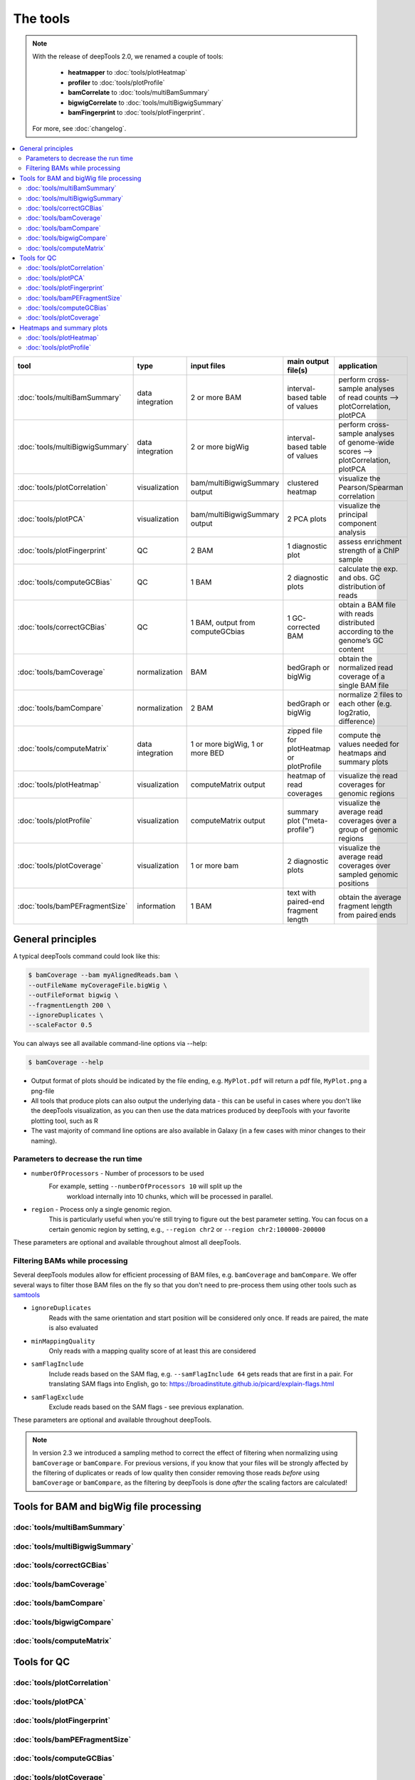 The tools
=========

.. note:: With the release of deepTools 2.0, we renamed a couple of tools:

    * **heatmapper** to :doc:`tools/plotHeatmap`
    * **profiler** to :doc:`tools/plotProfile`
    * **bamCorrelate** to :doc:`tools/multiBamSummary`
    * **bigwigCorrelate** to :doc:`tools/multiBigwigSummary`
    * **bamFingerprint** to :doc:`tools/plotFingerprint`.

 For more, see :doc:`changelog`.

.. contents:: 
    :local:

+--------------------------------+------------------+-----------------------------------+--------------------------------------------+-----------------------------------------------------------------------------------+
| tool                           | type             | input files                       | main output file(s)                        | application                                                                       |
+================================+==================+===================================+============================================+===================================================================================+
|:doc:`tools/multiBamSummary`    | data integration | 2 or more BAM                     | interval-based table of values             | perform cross-sample analyses of read counts --> plotCorrelation, plotPCA         |
+--------------------------------+------------------+-----------------------------------+--------------------------------------------+-----------------------------------------------------------------------------------+
|:doc:`tools/multiBigwigSummary` | data integration | 2 or more bigWig                  | interval-based table of values             |  perform cross-sample analyses of genome-wide scores --> plotCorrelation, plotPCA |
+--------------------------------+------------------+-----------------------------------+--------------------------------------------+-----------------------------------------------------------------------------------+
|:doc:`tools/plotCorrelation`    | visualization    | bam/multiBigwigSummary output     | clustered heatmap                          | visualize the Pearson/Spearman correlation                                        |
+--------------------------------+------------------+-----------------------------------+--------------------------------------------+-----------------------------------------------------------------------------------+
|:doc:`tools/plotPCA`            | visualization    | bam/multiBigwigSummary output     | 2 PCA plots                                | visualize the principal component analysis                                        |
+--------------------------------+------------------+-----------------------------------+--------------------------------------------+-----------------------------------------------------------------------------------+
|:doc:`tools/plotFingerprint`    | QC               | 2 BAM                             | 1 diagnostic plot                          | assess enrichment strength of a ChIP sample                                       |
+--------------------------------+------------------+-----------------------------------+--------------------------------------------+-----------------------------------------------------------------------------------+
|:doc:`tools/computeGCBias`      | QC               | 1 BAM                             | 2 diagnostic plots                         | calculate the exp. and obs. GC distribution of reads                              |
+--------------------------------+------------------+-----------------------------------+--------------------------------------------+-----------------------------------------------------------------------------------+
|:doc:`tools/correctGCBias`      | QC               | 1 BAM, output from computeGCbias  | 1 GC-corrected BAM                         | obtain a BAM file with reads distributed according to the genome’s GC content     |
+--------------------------------+------------------+-----------------------------------+--------------------------------------------+-----------------------------------------------------------------------------------+
|:doc:`tools/bamCoverage`        | normalization    | BAM                               | bedGraph or bigWig                         | obtain the normalized read coverage of a single BAM file                          |
+--------------------------------+------------------+-----------------------------------+--------------------------------------------+-----------------------------------------------------------------------------------+
|:doc:`tools/bamCompare`         | normalization    | 2 BAM                             | bedGraph or bigWig                         | normalize 2 files to each other (e.g. log2ratio, difference)                      |
+--------------------------------+------------------+-----------------------------------+--------------------------------------------+-----------------------------------------------------------------------------------+
|:doc:`tools/computeMatrix`      | data integration | 1 or more bigWig, 1 or more BED   | zipped file for plotHeatmap or plotProfile | compute the values needed for heatmaps and summary plots                          |
+--------------------------------+------------------+-----------------------------------+--------------------------------------------+-----------------------------------------------------------------------------------+
|:doc:`tools/plotHeatmap`        | visualization    | computeMatrix output              | heatmap of read coverages                  | visualize the read coverages for genomic regions                                  |
+--------------------------------+------------------+-----------------------------------+--------------------------------------------+-----------------------------------------------------------------------------------+
|:doc:`tools/plotProfile`        | visualization    | computeMatrix output              | summary plot (“meta-profile”)              | visualize the average read coverages over a group of genomic regions              |
+--------------------------------+------------------+-----------------------------------+--------------------------------------------+-----------------------------------------------------------------------------------+
|:doc:`tools/plotCoverage`       | visualization    | 1 or more bam                     | 2 diagnostic plots                         | visualize the average read coverages over sampled genomic  positions              |
+--------------------------------+------------------+-----------------------------------+--------------------------------------------+-----------------------------------------------------------------------------------+
|:doc:`tools/bamPEFragmentSize`  | information      | 1  BAM                            | text with paired-end fragment length       | obtain the average fragment length from paired ends                               |
+--------------------------------+------------------+-----------------------------------+--------------------------------------------+-----------------------------------------------------------------------------------+

General principles
^^^^^^^^^^^^^^^^^^

A typical deepTools command could look like this:

.. code:: bash

    $ bamCoverage --bam myAlignedReads.bam \
    --outFileName myCoverageFile.bigWig \
    --outFileFormat bigwig \
    --fragmentLength 200 \
    --ignoreDuplicates \
    --scaleFactor 0.5

You can always see all available command-line options via --help:

.. code:: bash

    $ bamCoverage --help

- Output format of plots should be indicated by the file ending, e.g. ``MyPlot.pdf`` will return a pdf file, ``MyPlot.png`` a png-file
- All tools that produce plots can also output the underlying data - this can be useful in cases where you don't like the deepTools visualization, as you can then use the data matrices produced by deepTools with your favorite plotting tool, such as R
- The vast majority of command line options are also available in Galaxy (in a few cases with minor changes to their naming).

Parameters to decrease the run time
"""""""""""""""""""""""""""""""""""

-  ``numberOfProcessors`` - Number of processors to be used
    For example, setting ``--numberOfProcessors 10`` will split up the
                        workload internally into 10 chunks, which will be
                        processed in parallel.
-  ``region`` - Process only a single genomic region.
                        This is particularly useful when you're still trying    to figure out the best parameter setting. You can focus on a certain genomic region by setting, e.g., ``--region chr2`` or 
                        ``--region chr2:100000-200000``

These parameters are optional and available throughout almost all deepTools.

Filtering BAMs while processing
"""""""""""""""""""""""""""""""

Several deepTools modules allow for efficient processing of BAM files, e.g. ``bamCoverage`` and ``bamCompare``.
We offer several ways to filter those BAM files on the fly so that you don't need to pre-process them using other tools such as `samtools <http://www.htslib.org/>`_

-  ``ignoreDuplicates`` 
    Reads with the same orientation and start position will be considered only once. If reads are paired, the mate is also evaluated
-  ``minMappingQuality``
     Only reads with a mapping quality score of at least this are considered
-  ``samFlagInclude``
    Include reads based on the SAM flag, e.g. ``--samFlagInclude 64`` gets reads that are first in a pair. For translating SAM flags into English, go to: `https://broadinstitute.github.io/picard/explain-flags.html <https://broadinstitute.github.io/picard/explain-flags.html>`_
-  ``samFlagExclude``
    Exclude reads based on the SAM flags - see previous explanation.

These parameters are optional and available throughout deepTools.

.. note::  In version 2.3 we introduced a sampling method to correct the effect of filtering when normalizing using ``bamCoverage`` or ``bamCompare``. For previous versions, if you know that your files will be strongly affected by  the filtering  of duplicates or reads of low quality then consider removing  those reads *before* using ``bamCoverage`` or ``bamCompare``, as the filtering  by deepTools is done *after* the scaling factors are calculated!


Tools for BAM and bigWig file processing
^^^^^^^^^^^^^^^^^^^^^^^^^^^^^^^^^^^^^^^^

:doc:`tools/multiBamSummary`
""""""""""""""""""""""""""""
:doc:`tools/multiBigwigSummary`
"""""""""""""""""""""""""""""""
:doc:`tools/correctGCBias`
""""""""""""""""""""""""""
:doc:`tools/bamCoverage`
""""""""""""""""""""""""
:doc:`tools/bamCompare`
"""""""""""""""""""""""
:doc:`tools/bigwigCompare`
""""""""""""""""""""""""""
:doc:`tools/computeMatrix`
""""""""""""""""""""""""""

Tools for QC
^^^^^^^^^^^^

:doc:`tools/plotCorrelation`
""""""""""""""""""""""""""""
:doc:`tools/plotPCA`
""""""""""""""""""""
:doc:`tools/plotFingerprint`
""""""""""""""""""""""""""""
:doc:`tools/bamPEFragmentSize`
""""""""""""""""""""""""""""""
:doc:`tools/computeGCBias`
""""""""""""""""""""""""""
:doc:`tools/plotCoverage`
"""""""""""""""""""""""""

Heatmaps and summary plots
^^^^^^^^^^^^^^^^^^^^^^^^^^

:doc:`tools/plotHeatmap`
""""""""""""""""""""""""
:doc:`tools/plotProfile`
""""""""""""""""""""""""
